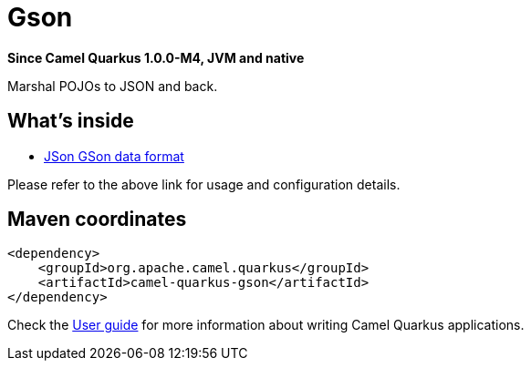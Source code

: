 // Do not edit directly!
// This file was generated by camel-quarkus-package-maven-plugin:update-extension-doc-page

[[gson]]
= Gson

*Since Camel Quarkus 1.0.0-M4, JVM and native*

Marshal POJOs to JSON and back.

== What's inside

* https://camel.apache.org/components/latest/dataformats/json-gson-dataformat.html[JSon GSon data format]

Please refer to the above link for usage and configuration details.

== Maven coordinates

[source,xml]
----
<dependency>
    <groupId>org.apache.camel.quarkus</groupId>
    <artifactId>camel-quarkus-gson</artifactId>
</dependency>
----

Check the xref:user-guide.adoc[User guide] for more information about writing Camel Quarkus applications.
